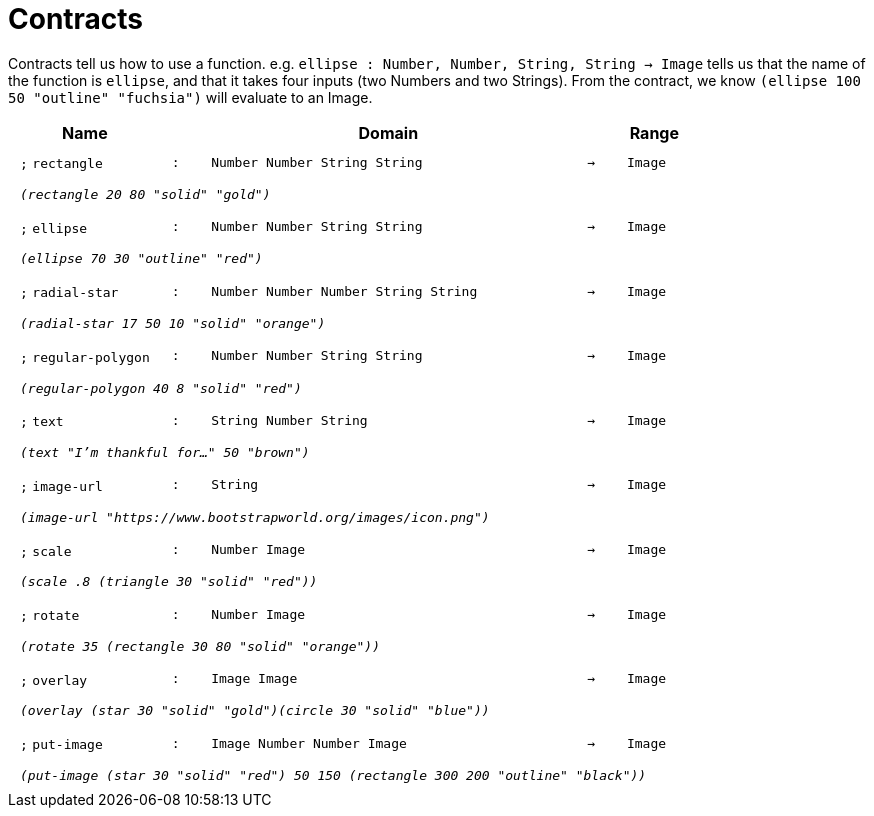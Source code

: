 [.landscape]
= Contracts

Contracts tell us how to use a function. e.g. `ellipse : Number, Number, String, String -> Image` tells us that the name of the function is  `ellipse`, and that it takes four inputs (two  Numbers and two Strings). From the contract, we know  `(ellipse 100 50 "outline" "fuchsia")` will evaluate to an Image.

++++
<style>
td {padding: .4em .625em !important; height: 15pt;}
</style>
++++

[.contract-table,cols="4,1,10,1,2", options="header",grid="rows",stripes="none"]

|===

| Name    
|       
| Domain      
|     
| Range

| `;` `rectangle`
| `:`
| `Number Number String String`
| `->`
| `Image`
5+| `_(rectangle 20 80 "solid" "gold")_`

| `;` `ellipse`
| `:`
| `Number Number String String`
| `->`
| `Image`
5+| `_(ellipse 70 30 "outline" "red")_`

| `;` `radial-star`
| `:`
| `Number Number Number String String`
| `->`
| `Image`
5+| `_(radial-star  17 50 10 "solid" "orange")_`

| `;` `regular-polygon`
| `:`
| `Number Number String String`
| `->`
| `Image`
5+| `_(regular-polygon  40 8 "solid" "red")_`

| `;` `text`
| `:`
| `String Number String`
| `->`
| `Image`
5+| `_(text "I'm thankful for..." 50 "brown")_`

| `;` `image-url`
| `:`
| `String`
| `->`
| `Image`
5+| `_(image-url "https://www.bootstrapworld.org/images/icon.png")_`

| `;` `scale`
| `:`
| `Number Image`
| `->`
| `Image`
5+| `_(scale .8 (triangle 30 "solid" "red"))_`

| `;` `rotate`
| `:`
| `Number Image`
| `->`
| `Image`
5+| `_(rotate 35 (rectangle 30 80 "solid" "orange"))_`

| `;` `overlay`
| `:`
| `Image Image`
| `->`
| `Image`
5+| `_(overlay (star 30 "solid" "gold")(circle 30 "solid" "blue"))_`

| `;` `put-image`
| `:`
| `Image Number Number Image`
| `->`
| `Image`
5+| `_(put-image (star 30 "solid" "red") 50 150 (rectangle 300 200 "outline" "black"))_`

|===
